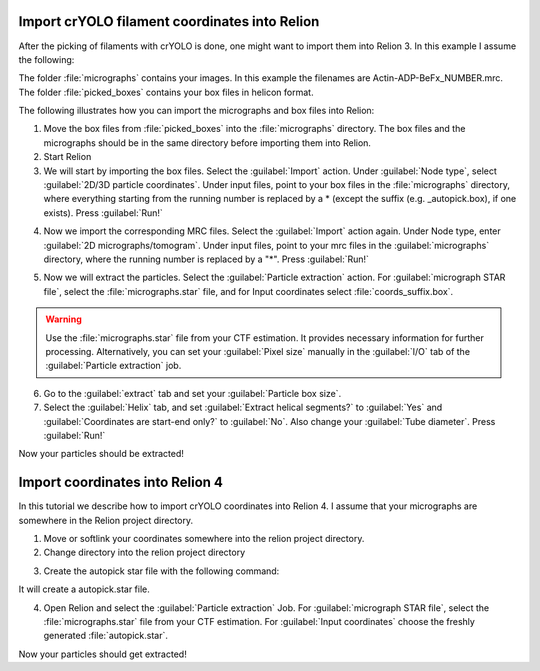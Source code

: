 Import crYOLO filament coordinates into Relion
^^^^^^^^^^^^^^^^^^^^^^^^^^^^^^^^^^^^^^^^^^^^^^

After the picking of filaments with crYOLO is done, one might want to import them into Relion 3. In this example I assume the following:

The folder :file:`micrographs` contains your images. In this example the filenames are Actin-ADP-BeFx_NUMBER.mrc.
The folder :file:`picked_boxes` contains your box files in helicon format.

The following illustrates how you can import the micrographs and box files into Relion:

1. Move the box files from :file:`picked_boxes` into the :file:`micrographs` directory. The box files and the micrographs should be in the same directory before importing them into Relion.

2. Start Relion

3. We will start by importing the box files. Select the :guilabel:`Import` action. Under :guilabel:`Node type`, select :guilabel:`2D/3D particle coordinates`. Under input files, point to your box files in the :file:`micrographs` directory, where everything starting from the running number is replaced by a * (except the suffix (e.g. _autopick.box), if one exists). Press :guilabel:`Run!`

.. image:: ../img/relion/01.png
    :width: 600

4. Now we import the corresponding MRC files. Select the :guilabel:`Import` action again. Under Node type, enter :guilabel:`2D micrographs/tomogram`. Under input files, point to your mrc files in the :guilabel:`micrographs` directory, where the running number is replaced by a "*". Press :guilabel:`Run!`

.. image:: ../img/relion/02.png
    :width: 600

5. Now we will extract the particles. Select the :guilabel:`Particle extraction` action. For :guilabel:`micrograph STAR file`, select the :file:`micrographs.star` file, and for Input coordinates select :file:`coords_suffix.box`.

.. warning::
    Use the :file:`micrographs.star` file from your CTF estimation. It provides necessary information for further processing. Alternatively, you can set your :guilabel:`Pixel size` manually in the :guilabel:`I/O` tab of the :guilabel:`Particle extraction` job.

.. image:: ../img/relion/03.png
    :width: 600

6. Go to the :guilabel:`extract` tab and set your :guilabel:`Particle box size`.

7. Select the :guilabel:`Helix` tab, and set :guilabel:`Extract helical segments?` to :guilabel:`Yes` and :guilabel:`Coordinates are start-end only?` to :guilabel:`No`. Also change your :guilabel:`Tube diameter`. Press :guilabel:`Run!`

Now your particles should be extracted!


Import coordinates into Relion 4
^^^^^^^^^^^^^^^^^^^^^^^^^^^^^^^^^^

In this tutorial we describe how to import crYOLO coordinates into Relion 4. I assume that your micrographs are somewhere in the Relion project directory.

1. Move or softlink your coordinates somewhere into the relion project directory.

2. Change directory into the relion project directory

.. prompt:: bash $

    cd path/to/my/relion/project/directory/

3. Create the autopick star file with the following command:

.. prompt:: bash $

    cryolo_boxmanager_tools.py createAutopick -m path/to/micrographs/*.mrc -c path/to/box/or/star/files/*.star -o ./

It will create a autopick.star file.

4. Open Relion and select the :guilabel:`Particle extraction` Job. For :guilabel:`micrograph STAR file`, select the :file:`micrographs.star` file from your CTF estimation. For :guilabel:`Input coordinates` choose the freshly generated :file:`autopick.star`.

Now your particles should get extracted!